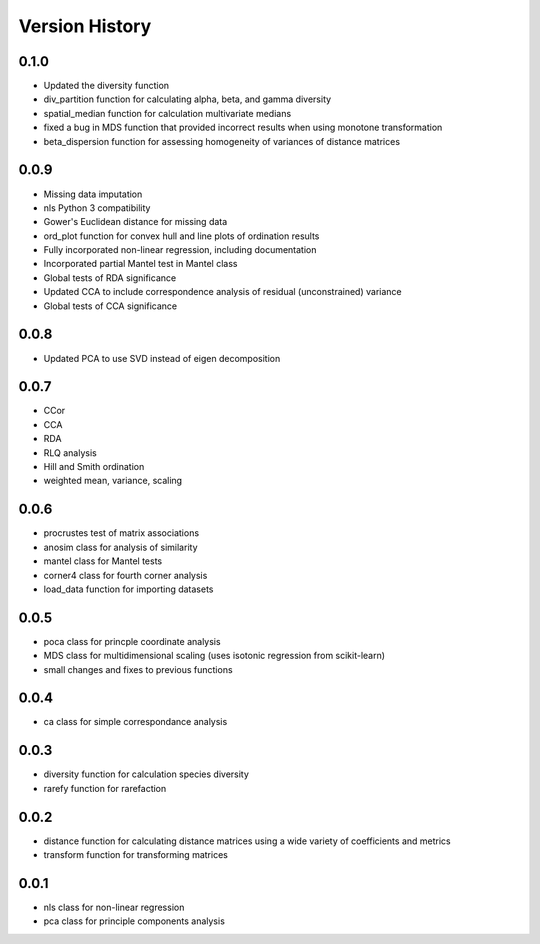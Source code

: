 Version History
==========
0.1.0
^^^^^
- Updated the diversity function
- div_partition function for calculating alpha, beta, and gamma diversity
- spatial_median function for calculation multivariate medians
- fixed a bug in MDS function that provided incorrect results when using monotone transformation
- beta_dispersion function for assessing homogeneity of variances of distance matrices

0.0.9
^^^^^
- Missing data imputation
- nls Python 3 compatibility
- Gower's Euclidean distance for missing data
- ord_plot function for convex hull and line plots of ordination results
- Fully incorporated non-linear regression, including documentation
- Incorporated partial Mantel test in Mantel class
- Global tests of RDA significance
- Updated CCA to include correspondence analysis of residual (unconstrained) variance
- Global tests of CCA significance

0.0.8
^^^^^
- Updated PCA to use SVD instead of eigen decomposition

0.0.7
^^^^^
- CCor
- CCA
- RDA
- RLQ analysis
- Hill and Smith ordination
- weighted mean, variance, scaling


0.0.6
^^^^^
- procrustes test of matrix associations
- anosim class for analysis of similarity
- mantel class for Mantel tests
- corner4 class for fourth corner analysis
- load_data function for importing datasets

0.0.5
^^^^^
- poca class for princple coordinate analysis
- MDS class for multidimensional scaling (uses isotonic regression from scikit-learn)
- small changes and fixes to previous functions

0.0.4
^^^^^
- ca class for simple correspondance analysis

0.0.3
^^^^^
- diversity function for calculation species diversity
- rarefy function for rarefaction

0.0.2
^^^^^
- distance function for calculating distance matrices using a wide variety of coefficients and metrics
- transform function for transforming matrices

0.0.1
^^^^^
- nls class for non-linear regression
- pca class for principle components analysis